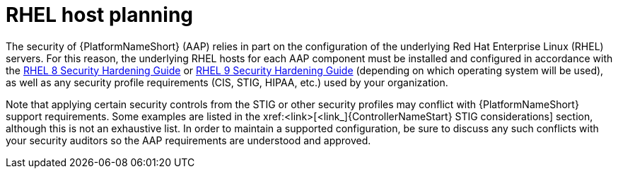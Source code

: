 // Module included in the following assemblies:
// downstream/assemblies/assembly-hardening-aap.adoc

[id="con-rhel-host-planning_{context"]

= RHEL host planning

[role="_abstract"]

The security of {PlatformNameShort} (AAP) relies in part on the configuration of the underlying Red Hat Enterprise Linux (RHEL) servers. For this reason, the underlying RHEL hosts for each AAP component must be installed and configured in accordance with the link:https://access.redhat.com/documentation/en-us/red_hat_enterprise_linux/8/html-single/security_hardening/index[RHEL 8 Security Hardening Guide] or link:https://access.redhat.com/documentation/en-us/red_hat_enterprise_linux/9/html-single/security_hardening/index[RHEL 9 Security Hardening Guide] (depending on which operating system will be used), as well as any security profile requirements (CIS, STIG, HIPAA, etc.) used by your organization.

Note that applying certain security controls from the STIG or other security profiles may conflict with {PlatformNameShort} support requirements. Some examples are listed in the xref:<link>[<link_]{ControllerNameStart} STIG considerations] section, although this is not an exhaustive list. In order to maintain a supported configuration, be sure to discuss any such conflicts with your security auditors so the AAP requirements are understood and approved.